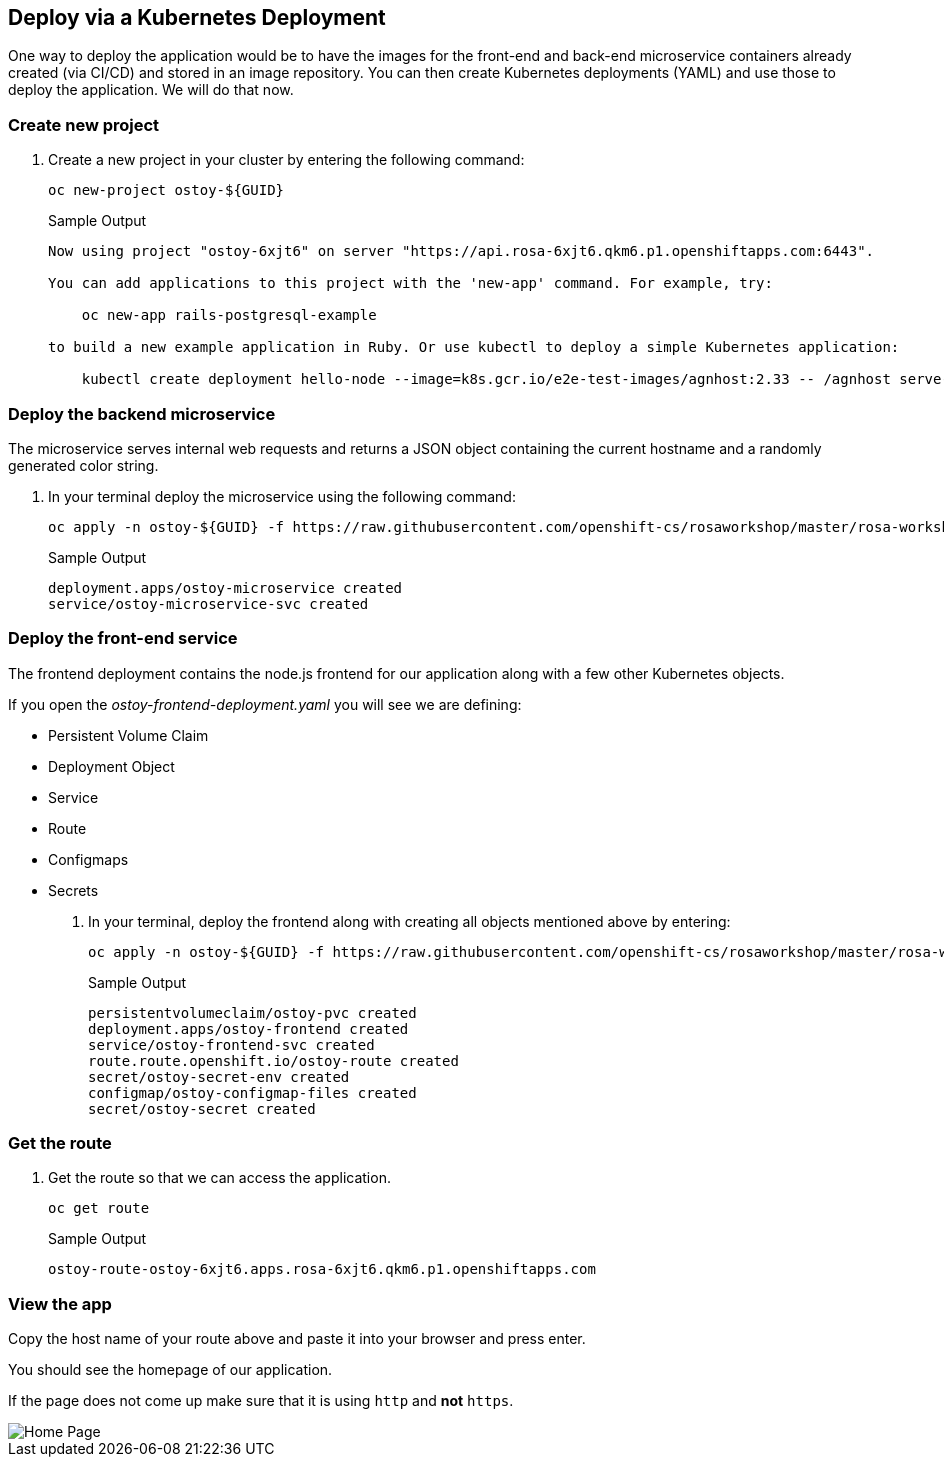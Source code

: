 == Deploy via a Kubernetes Deployment

One way to deploy the application would be to have the images for the front-end and back-end microservice containers already created (via CI/CD) and stored in an image repository.
You can then create Kubernetes deployments (YAML) and use those to deploy the application.
We will do that now.

=== Create new project

. Create a new project in your cluster by entering the following command:
+
[source,sh,role=execute]
----
oc new-project ostoy-${GUID}
----
+
.Sample Output
[source,text,options=nowrap]
----
Now using project "ostoy-6xjt6" on server "https://api.rosa-6xjt6.qkm6.p1.openshiftapps.com:6443".

You can add applications to this project with the 'new-app' command. For example, try:

    oc new-app rails-postgresql-example

to build a new example application in Ruby. Or use kubectl to deploy a simple Kubernetes application:

    kubectl create deployment hello-node --image=k8s.gcr.io/e2e-test-images/agnhost:2.33 -- /agnhost serve-hostname
----

=== Deploy the backend microservice

The microservice serves internal web requests and returns a JSON object containing the current hostname and a randomly generated color string.

. In your terminal deploy the microservice using the following command:
+
[source,sh,role=execute]
----
oc apply -n ostoy-${GUID} -f https://raw.githubusercontent.com/openshift-cs/rosaworkshop/master/rosa-workshop/ostoy/yaml/ostoy-microservice-deployment.yaml
----
+
.Sample Output
[source,text,options=nowrap]
----
deployment.apps/ostoy-microservice created
service/ostoy-microservice-svc created
----

=== Deploy the front-end service

The frontend deployment contains the node.js frontend for our application along with a few other Kubernetes objects.

If you open the _ostoy-frontend-deployment.yaml_ you will see we are defining:

* Persistent Volume Claim
* Deployment Object
* Service
* Route
* Configmaps
* Secrets

. In your terminal, deploy the frontend along with creating all objects mentioned above by entering:
+
[source,sh,role=execute]
----
oc apply -n ostoy-${GUID} -f https://raw.githubusercontent.com/openshift-cs/rosaworkshop/master/rosa-workshop/ostoy/yaml/ostoy-frontend-deployment.yaml
----
+
.Sample Output
[source,text,options=nowrap]
----
persistentvolumeclaim/ostoy-pvc created
deployment.apps/ostoy-frontend created
service/ostoy-frontend-svc created
route.route.openshift.io/ostoy-route created
secret/ostoy-secret-env created
configmap/ostoy-configmap-files created
secret/ostoy-secret created
----

=== Get the route

. Get the route so that we can access the application.
+
[source,sh,role=execute]
----
oc get route
----
+
.Sample Output
[source,text,options=nowrap]
----
ostoy-route-ostoy-6xjt6.apps.rosa-6xjt6.qkm6.p1.openshiftapps.com
----

=== View the app

Copy the host name of your route above and paste it into your browser and press enter.

You should see the homepage of our application.

If the page does not come up make sure that it is using `http` and *not* `https`.

image::images/4-ostoy-homepage.png[Home Page]
